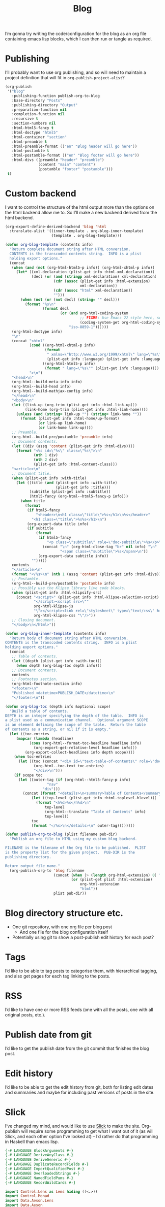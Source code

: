 #+title: Blog

I’m gonna try writing the code/configuration for the blog as an org file containing emacs lisp blocks, which I can then run or tangle as required.

* Publishing

I’ll probably want to use org publishing, and so will need to maintain a project definition that will fit in ~org-publish-project-alist~?

#+begin_src emacs-lisp :results silent
  (org-publish
   '("blog"
     :publishing-function publish-org-to-blog
     :base-directory "Posts"
     :publishing-directory "Output"
     :preparation-function nil
     :completion-function nil
     :recursive t
     :section-numbers nil
     :html-html5-fancy t
     :html-doctype "html5"
     :html-container "section"
     :html-preamble t
     :html-preamble-format (("en" "Blog header will go here"))
     :html-postamble t
     :html-postamble-format (("en" "Blog footer will go here"))
     :html-divs ((preamble "header" "preamble")
                 (content "main" "content")
                 (postamble "footer" "postamble")))
   t)
#+end_src

* Custom backend

I want to control the structure of the html output more than the options on the html backend allow me to. So I’ll make a new backend derived from the html backend.

#+begin_src emacs-lisp :results silent
  (org-export-define-derived-backend 'blog 'html
    :translate-alist '((inner-template . org-blog-inner-template)
                       (template . org-blog-template)))

  (defun org-blog-template (contents info)
    "Return complete document string after HTML conversion.
    CONTENTS is the transcoded contents string.  INFO is a plist
    holding export options."
    (concat
     (when (and (not (org-html-html5-p info)) (org-html-xhtml-p info))
       (let* ((xml-declaration (plist-get info :html-xml-declaration))
              (decl (or (and (stringp xml-declaration) xml-declaration)
                        (cdr (assoc (plist-get info :html-extension)
                                    xml-declaration))
                        (cdr (assoc "html" xml-declaration))
                        "")))
         (when (not (or (not decl) (string= "" decl)))
           (format "%s\n"
                   (format decl
                           (or (and org-html-coding-system
                                    ;; FIXME: Use Emacs 22 style here, see `coding-system-get'.
                                    (coding-system-get org-html-coding-system 'mime-charset))
                               "iso-8859-1"))))))
     (org-html-doctype info)
     "\n"
     (concat "<html"
             (cond ((org-html-xhtml-p info)
                    (format
                     " xmlns=\"http://www.w3.org/1999/xhtml\" lang=\"%s\" xml:lang=\"%s\""
                     (plist-get info :language) (plist-get info :language)))
                   ((org-html-html5-p info)
                    (format " lang=\"%s\"" (plist-get info :language))))
             ">\n")
     "<head>\n"
     (org-html--build-meta-info info)
     (org-html--build-head info)
     (org-html--build-mathjax-config info)
     "</head>\n"
     "<body>\n"
     (let ((link-up (org-trim (plist-get info :html-link-up)))
           (link-home (org-trim (plist-get info :html-link-home))))
       (unless (and (string= link-up "") (string= link-home ""))
         (format (plist-get info :html-home/up-format)
                 (or link-up link-home)
                 (or link-home link-up))))
     ;; Preamble.
     (org-html--build-pre/postamble 'preamble info)
     ;; Document contents.
     (let ((div (assq 'content (plist-get info :html-divs))))
       (format "<%s id=\"%s\" class=\"%s\">\n"
               (nth 1 div)
               (nth 2 div)
               (plist-get info :html-content-class)))
     "<article>\n"
     ;; Document title.
     (when (plist-get info :with-title)
       (let ((title (and (plist-get info :with-title)
                         (plist-get info :title)))
             (subtitle (plist-get info :subtitle))
             (html5-fancy (org-html--html5-fancy-p info)))
         (when title
           (format
            (if html5-fancy
                "<header>\n<h1 class=\"title\">%s</h1>\n%s</header>"
              "<h1 class=\"title\">%s%s</h1>\n")
            (org-export-data title info)
            (if subtitle
                (format
                 (if html5-fancy
                     "<p class=\"subtitle\" role=\"doc-subtitle\">%s</p>\n"
                   (concat "\n" (org-html-close-tag "br" nil info) "\n"
                           "<span class=\"subtitle\">%s</span>\n"))
                 (org-export-data subtitle info))
              "")))))
     contents
     "</article>\n"
     (format "</%s>\n" (nth 1 (assq 'content (plist-get info :html-divs))))
     ;; Postamble.
     (org-html--build-pre/postamble 'postamble info)
     ;; Possibly use the Klipse library live code blocks.
     (when (plist-get info :html-klipsify-src)
       (concat "<script>" (plist-get info :html-klipse-selection-script)
               "</script><script src=\""
               org-html-klipse-js
               "\"></script><link rel=\"stylesheet\" type=\"text/css\" href=\""
               org-html-klipse-css "\"/>"))
     ;; Closing document.
     "</body>\n</html>"))

  (defun org-blog-inner-template (contents info)
    "Return body of document string after HTML conversion.
  CONTENTS is the transcoded contents string.  INFO is a plist
  holding export options."
    (concat
     ;; Table of contents.
     (let ((depth (plist-get info :with-toc)))
       (when depth (org-blog-toc depth info)))
     ;; Document contents.
     contents
     ;; Footnotes section.
     (org-html-footnote-section info)
     "<footer>\n"
     "Published <datetime>PUBLISH_DATE</datetime>\n"
     "</footer>\n"))

  (defun org-blog-toc (depth info &optional scope)
    "Build a table of contents.
  DEPTH is an integer specifying the depth of the table.  INFO is
  a plist used as a communication channel.  Optional argument SCOPE
  is an element defining the scope of the table.  Return the table
  of contents as a string, or nil if it is empty."
    (let ((toc-entries
       (mapcar (lambda (headline)
             (cons (org-html--format-toc-headline headline info)
               (org-export-get-relative-level headline info)))
           (org-export-collect-headlines info depth scope))))
      (when toc-entries
        (let ((toc (concat "<div id=\"text-table-of-contents\" role=\"doc-toc\">"
               (org-html--toc-text toc-entries)
               "</div>\n")))
      (if scope toc
        (let ((outer-tag (if (org-html--html5-fancy-p info)
                     "nav"
                   "div")))
          (concat (format "<details>\n<summary>Table of Contents</summary>\n<%s id=\"table-of-contents\" role=\"doc-toc\">\n" outer-tag)
              (let ((top-level (plist-get info :html-toplevel-hlevel)))
                (format "<h%d>%s</h%d>\n"
                    top-level
                    (org-html--translate "Table of Contents" info)
                    top-level))
              toc
              (format "</%s>\n</details>\n" outer-tag))))))))
#+end_src

#+begin_src emacs-lisp :results none
  (defun publish-org-to-blog (plist filename pub-dir)
    "Publish an org file to HTML using my custom blog backend.

  FILENAME is the filename of the Org file to be published.  PLIST
  is the property list for the given project.  PUB-DIR is the
  publishing directory.

  Return output file name."
    (org-publish-org-to 'blog filename
                        (concat (when (> (length org-html-extension) 0) ".")
                                (or (plist-get plist :html-extension)
                                    org-html-extension
                                    "html"))
                        plist pub-dir))
#+end_src

* Blog directory structure etc.

- One git repository, with one org file per blog post
  - And one file for the blog configuration itself
- Potentially using git to show a post-publish edit history for each post?

* Tags

I’d like to be able to tag posts to categorise them, with hierarchical tagging, and also get pages for each tag linking to the posts.

* RSS

I’d like to have one or more RSS feeds (one with all the posts, one with all original posts, etc.).

* Publish date from git

I’d like to get the publish date from the git commit that finishes the blog post.

* Edit history

I’d like to be able to get the edit history from git, both for listing edit dates and summaries and maybe for including past versions of posts in the site.

* Slick

I’ve changed my mind, and would like to use [[https://github.com/ChrisPenner/slick][Slick]] to make the site. Org-publish will require some programming to get what I want out of it (as will Slick, and each other option I’ve looked at) – I’d rather do that programming in Haskell than emacs lisp.

#+begin_src haskell :tangle Main.hs
  {-# LANGUAGE BlockArguments #-}
  {-# LANGUAGE DeriveAnyClass #-}
  {-# LANGUAGE DeriveGeneric #-}
  {-# LANGUAGE DuplicateRecordFields #-}
  {-# LANGUAGE ImportQualifiedPost #-}
  {-# LANGUAGE OverloadedStrings #-}
  {-# LANGUAGE NamedFieldPuns #-}
  {-# LANGUAGE RecordWildCards #-}

  import Control.Lens as Lens hiding ((<.>))
  import Control.Monad
  import Data.Aeson.Lens
  import Data.Aeson
  import Data.Binary
  import Data.HashMap.Strict
  import Data.Map as Map
  import Data.Maybe
  import Data.Set as Set
  import Data.Text (Text)
  import Data.Text qualified as Text
  import Data.Text.IO qualified as Text
  import Data.Vector qualified as Vector
  import Debug.Trace
  import Development.Shake hiding ((~>))
  import Development.Shake.Forward
  import Development.Shake.FilePath
  import GHC.Generics
  import Slick
  import Text.Mustache as Mustache

  data RawPost = RawPost
    { title :: Text
    , content :: Text
    , posttags :: Maybe Text
    } deriving (Generic, Eq, Ord, Show, FromJSON, ToJSON, Binary)

  data ProcessedPost = ProcessedPost
    { title :: Text
    , content :: Text
    , tags :: [Tag]
    , url :: FilePath
    } deriving (Generic, Eq, Ord, Show, FromJSON, ToJSON, Binary)

  data TagAndPosts = TagAndPosts
    { tag :: Text
    , posts :: [ProcessedPost]
    } deriving (Generic, Eq, Ord, Show, FromJSON, ToJSON, Binary)

  data Tag = Tag { tag :: Text, url :: FilePath }
    deriving (Generic, Eq, Ord, Show, FromJSON, ToJSON, Binary)

  makeTag :: Text -> Tag
  makeTag tag = Tag
    { tag
    , url = "Output/tag" </> Text.unpack tag <.> "html"
    }

  buildPosts :: Action [ProcessedPost]
  buildPosts = do
    paths <- getDirectoryFiles "." ["Posts//*.org"]
    forP paths buildPost

  buildPost :: FilePath -> Action ProcessedPost
  buildPost path = cacheAction ("build" :: Text, path) do
    liftIO (putStrLn ("Rebuilding post: " <> path))
    rawContent <- readFile' path
    RawPost {title, content, posttags} <- orgModeToHTML' (Text.pack (rawContent))
    let url = "Output" </> makeRelative "Posts" path -<.> ".html"
    let post = ProcessedPost
                { title
                , content
                , tags = maybe [] (fmap makeTag . Text.splitOn ", ") posttags
                , url
                }
    template <- compileTemplate' "Templates/Post.html"
    writeFile' url
      (Text.unpack (substitute template (toJSON post)))
    return post

  buildTagPages :: [ProcessedPost] -> Action (Map Tag (Set ProcessedPost))
  buildTagPages posts = do
    let
      allTags :: Map Tag (Set ProcessedPost)
      allTags = Map.unionsWith Set.union
        (fmap (\post@ProcessedPost{tags} -> Map.unionsWith Set.union
          (fmap (\tag -> Map.singleton tag (Set.singleton post)) tags))
        posts)
    forP (Map.toList (Map.map Set.toList allTags)) (uncurry buildTagPage)
    return allTags

  buildTagPage :: Tag -> [ProcessedPost] -> Action ()
  buildTagPage Tag{tag, url} posts = cacheAction ("build" :: Text, tag) do
    liftIO (putStrLn ("Rebuilding tag page: " <> Text.unpack tag))
    template <- compileTemplate' "Templates/Tag.html"
    writeFile' url
      (Text.unpack (substitute template (toJSON (TagAndPosts tag posts))))

  buildRules :: Action ()
  buildRules = do
    posts <- buildPosts
    buildTagPages posts
    return ()

  main :: IO ()
  main = do
    let shakeOptions' = forwardOptions (shakeOptions { shakeVerbosity = Chatty
                                                     , shakeLintInside = ["."]
                                                     })
    shakeArgsForward shakeOptions' buildRules
#+end_src

#+begin_src haskell-cabal :tangle ../blog.cabal
  cabal-version: 3.4
  name: blog
  version: 1.0.0

  executable blog
    main-is: Main.hs
    build-depends:
      base,
      aeson,
      binary,
      containers,
      directory,
      extra,
      lens,
      lens-aeson,
      mustache,
      pandoc,
      shake,
      slick,
      text,
      time,
      unordered-containers,
      vector
    hs-source-dirs:
      src
#+end_src

** Nix files

I’m using nix to provide the dependencies, following the approach from [[https://github.com/Gabriella439/haskell-nix/tree/main][Gabriella Gonzalez’s haskell-nix]].

#+begin_src nix :tangle ../shell.nix
  let
    pkgs = import <nixpkgs> {};
  in pkgs.mkShell {
    packages = [];
    inputsFrom = [ (import ./release.nix).blog.env ];
  }
#+end_src

I’ve overridden the version of slick because version 1.1.2.2 was marked as broken in nixpkgs.

#+begin_src nix :tangle ../release.nix
  let
    config = {
      packageOverrides = pkgs: rec {
        haskellPackages = pkgs.haskellPackages.override {
          overrides = haskellPackagesNew: haskellPackagesOld: rec {
            blog =
              haskellPackagesNew.callPackage ./blog.nix {};

            slick =
              haskellPackagesNew.callPackage ./slick.nix {};
          };
        };
      };
    };
    pkgs = import <nixpkgs> { inherit config; };
  in
  { blog = pkgs.haskellPackages.blog;
  }
#+end_src

I produced a nix file pointing to version 1.2.1.0 using the command ~cabal2nix cabal://slick-1.2.1.0~:

#+begin_src nix :tangle ../slick.nix
  { mkDerivation, aeson, base, bytestring, directory, extra, lib
  , mustache, pandoc, shake, text, unordered-containers
  }:
  mkDerivation {
    pname = "slick";
    version = "1.2.1.0";
    sha256 = "bad84fe91f69f4bdf06852131ae1159e8764317df9c3747f8bba7646c1f849ad";
    libraryHaskellDepends = [
      aeson base bytestring directory extra mustache pandoc shake text
      unordered-containers
    ];
    homepage = "https://github.com/ChrisPenner/slick#readme";
    description = "A quick & easy static site builder built with shake and pandoc";
    license = lib.licenses.bsd3;
  }
#+end_src

** Mustache templates

Slick requires (suggests?) using Mustache templates for defining the html. At the moment I have a very basic post template which has a title, some contents, and some tags:

#+begin_src web :tangle ../Templates/Post.html :mkdirp yes
  <html>
    <head>
      <title>{{{title}}}</title>
     </head>
    <body>
      <main>
        <p>This post has the following tags:</p>
        <ul>
          {{#tags}}
          <li><a href="../../{{{url}}}">{{{tag}}}</a></li>
          {{/tags}}
        </ul>
        {{{content}}}
      </main>
    </body>
  </html>
#+end_src

And a tags page template:

#+begin_src web :tangle ../Templates/Tag.html :mkdirp yes
  <html>
    <head>
      <title>Tag: {{{tag}}}</title>
    </head>
    <body>
      <main>
        <h1>Tag: {{{tag}}}</h1>
        <p>The following posts have this tag:</p>
        <ul>
          {{#posts}}
          <li><a href="../../{{{url}}}">{{{title}}}</a></li>
          {{/posts}}
        </ul>
      </main>
    </body>
  </html>
#+end_src
